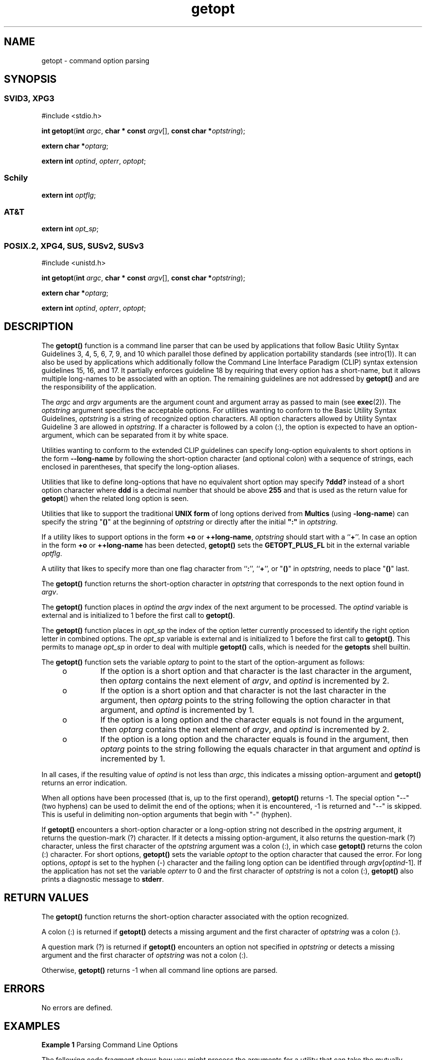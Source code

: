 '\" te
.\" Copyright 1989 AT&T
.\" Portions Copyright (c) 2001, the Institute of Electrical
.\"     and Electronics Engineers, Inc.
.\"     and The Open Group. All Rights Reserved.
.\" Copyright (c) 2007, Sun Microsystems, Inc.  All Rights Reserved.
.\" Copyright (c) 2012-2019, J. Schilling
.\" Copyright (c) 2013, Andreas Roehler
.\" Copyright (c) 2022, the schilytools team
.\"
.\" Sun Microsystems, Inc. gratefully acknowledges The Open Group for
.\" permission to reproduce portions of its copyrighted documentation.
.\" Original documentation from The Open Group can be obtained online
.\" at http://www.opengroup.org/bookstore/.
.\"
.\" The Institute of Electrical and Electronics Engineers and The Open Group,
.\" have given us permission to reprint portions of their documentation.
.\"
.\" In the following statement, the phrase "this text" refers to portions
.\" of the system documentation.
.\"
.\" Portions of this text are reprinted and reproduced in electronic form in
.\" the Sun OS Reference Manual, from IEEE Std 1003.1, 2004 Edition, Standard
.\" for Information Technology -- Portable Operating System Interface (POSIX),
.\" The Open Group Base Specifications Issue 6, Copyright (C) 2001-2004 by the
.\" Institute of Electrical and Electronics Engineers, Inc and The Open Group.
.\" In the event of any discrepancy between these versions and the original
.\" IEEE and The Open Group Standard, the original IEEE and The Open Group
.\" Standard is the referee document.
.\"
.\" The original Standard can be obtained online at
.\" http://www.opengroup.org/unix/online.html.
.\"
.\" This notice shall appear on any product containing this material.
.\"
.\" CDDL HEADER START
.\"
.\" The contents of this file are subject to the terms of the
.\" Common Development and Distribution License ("CDDL"), version 1.0.
.\" You may use this file only in accordance with the terms of version
.\" 1.0 of the CDDL.
.\"
.\" A full copy of the text of the CDDL should have accompanied this
.\" source.  A copy of the CDDL is also available via the Internet at
.\" http://www.opensource.org/licenses/cddl1.txt
.\"
.\" When distributing Covered Code, include this CDDL HEADER in each
.\" file and include the License file at usr/src/OPENSOLARIS.LICENSE.
.\" If applicable, add the following below this CDDL HEADER, with the
.\" fields enclosed by brackets "[]" replaced with your own identifying
.\" information: Portions Copyright [yyyy] [name of copyright owner]
.\"
.\" CDDL HEADER END
.if t .ds a \v'-0.55m'\h'0.00n'\z.\h'0.40n'\z.\v'0.55m'\h'-0.40n'a
.if t .ds o \v'-0.55m'\h'0.00n'\z.\h'0.45n'\z.\v'0.55m'\h'-0.45n'o
.if t .ds u \v'-0.55m'\h'0.00n'\z.\h'0.40n'\z.\v'0.55m'\h'-0.40n'u
.if t .ds A \v'-0.77m'\h'0.25n'\z.\h'0.45n'\z.\v'0.77m'\h'-0.70n'A
.if t .ds O \v'-0.77m'\h'0.25n'\z.\h'0.45n'\z.\v'0.77m'\h'-0.70n'O
.if t .ds U \v'-0.77m'\h'0.30n'\z.\h'0.45n'\z.\v'0.77m'\h'-0.75n'U
.if t .ds s \\(*b
.if t .ds S SS
.if n .ds a ae
.if n .ds o oe
.if n .ds u ue
.if n .ds s sz
.TH getopt 3C "2022/10/06" "SunOS 5.11" "Standard C Library Functions"
.SH NAME
getopt \- command option parsing
.SH SYNOPSIS
.SS "SVID3, XPG3"
.LP
.nf
#include <stdio.h>

\fBint\fR \fBgetopt\fR(\fBint\fR \fIargc\fR, \fBchar * const\fR \fIargv\fR[], \fBconst char *\fIoptstring\fR);
.fi

.LP
.nf
\fBextern char *\fIoptarg\fR;
.fi

.LP
.nf
\fBextern int\fR \fIoptind\fR, \fIopterr\fR, \fIoptopt\fR;
.fi

.SS "Schily"
.nf
\fBextern int\fR \fIoptflg\fR;
.fi

.SS "AT&T"
.nf
\fBextern int\fR \fIopt_sp\fR;
.fi

.SS "POSIX.2, XPG4, SUS, SUSv2, SUSv3"
.LP
.nf
#include <unistd.h>

\fBint\fR \fBgetopt\fR(\fBint\fR \fIargc\fR, \fBchar * const\fR \fIargv\fR[], \fBconst char *\fIoptstring\fR);
.fi

.LP
.nf
\fBextern char *\fIoptarg\fR;
.fi

.LP
.nf
\fBextern int\fR \fIoptind\fR, \fIopterr\fR, \fIoptopt\fR;
.fi

.SH DESCRIPTION
.sp
.LP
The
.B getopt()
function is a command line parser that can be used by
applications that follow Basic Utility Syntax Guidelines 3, 4, 5, 6, 7, 9,
and 10 which parallel those defined by application portability standards
(see intro(1)). It can also be used by applications which additionally
follow the Command Line Interface Paradigm (CLIP) syntax extension
guidelines 15, 16, and 17. It partially enforces guideline 18 by requiring
that every option has a short-name, but it allows multiple long-names to be
associated with an option.  The remaining guidelines are not addressed by
.B getopt()
and are the responsibility of the application.
.sp
.LP
The
.I argc
and
.I argv
arguments are the argument count and argument
array as passed to main (see
.BR exec (2)).
The
.I optstring
argument
specifies the acceptable options. For utilities wanting to conform to the
Basic Utility Syntax Guidelines,
.I optstring
is a string of recognized
option characters. All option characters allowed by Utility Syntax Guideline
3 are allowed in
.IR optstring .
If a character is followed by a colon (:),
the option is expected to have an option-argument, which can be separated
from it by white space.
.LP
Utilities wanting to conform to the extended CLIP guidelines
can specify long-option equivalents to short options in the form
.B \-\-long\-name
by following
the short-option character (and optional colon) with a sequence of strings,
each enclosed in parentheses, that specify the long-option aliases.
.LP
Utilities that like to define long-options that have no equivalent short option
may specify
.B ?ddd?
instead of a short option character where
.B ddd
is a decimal number that should be above
.B 255
and that is used as the return value for
.BR getopt ()
when the related long option is seen.
.LP
Utilities that like to support the traditional
.B UNIX form
of long options
derived from
.B Multics
.RB "(using " \-long\-name )
can specify the string "\c
.B ()\c
\%" at the beginning of
.I optstring
or directly after the initial
.B
":"
in
.IR optstring .
.sp
.LP
If a utility likes to support options in the form
.B +o
or
.BR ++long\-name ,
.I optstring
should start with a
.RB `` + ''.
In case an option in the form
.B +o
or
.BR ++long\-name
has been detected,
.B getopt()
sets the
.B GETOPT_PLUS_FL
bit in the external variable
.IR optflg .
.sp
.LP
A utility that likes to specify more than one flag character from
.RB `` : '',
.RB `` + '',
or "\c
.B ()\c
\&" in
.IR optstring ,
needs to place "\c
.B ()\c
\&" last.
.sp
.LP
The
.B getopt()
function returns the short-option character in
.I optstring
that corresponds to the next option found in
.IR argv .
.sp
.LP
The
.B getopt()
function places in
.I optind
the
.I argv
index of
the next argument to be processed. The
.I optind
variable is external and
is initialized to 1 before the first call to
.BR getopt() .
.LP
The
.B getopt()
function places in
.I opt_sp
the index of the option letter currently processed to identify
the right option letter in combined options. The
.I opt_sp
variable is external and
is initialized to 1 before the first call to
.BR getopt() .
This permits to manage
.I opt_sp
in order to deal with multiple
.B getopt()
calls, which is needed for the
.B getopts
shell builtin.
.LP
The
.B getopt()
function sets the variable
.I optarg
to point to the start
of the option-argument as follows:
.RS +4
.TP
.ie t \(bu
.el o
If the option is a short option and that character is the last character in
the argument, then
.I optarg
contains the next element of
.IR argv ,
and
.I optind
is incremented by 2.
.RE
.RS +4
.TP
.ie t \(bu
.el o
If the option is a short option and that character is not the last
character in the argument, then
.I optarg
points to the string following
the option character in that argument, and
.I optind
is incremented by
1.
.RE
.RS +4
.TP
.ie t \(bu
.el o
If the option is a long option and the character equals is not found in the
argument, then
.I optarg
contains the next element of
.IR argv ,
and
.I optind
is incremented by 2.
.RE
.RS +4
.TP
.ie t \(bu
.el o
If the option is a long option and the character equals is found in the
argument, then
.I optarg
points to the string following the equals
character in that argument and
.I optind
is incremented by 1.
.RE
.sp
.LP
In all cases, if the resulting value of
.I optind
is not less than
.IR argc ,
.RB "this indicates a missing option-argument and" " getopt()"
returns an error indication.
.sp
.LP
When all options have been processed (that is, up to the first operand),
.B getopt()
returns -1. The special option "--"(two hyphens) can be used
to delimit the end of the options; when it is encountered, -1 is returned
and "--" is skipped. This is useful in delimiting non-option arguments that
begin with "-" (hyphen).
.sp
.LP
If
.B getopt()
encounters a short-option character or a long-option
string not described in the
.I opstring
argument, it returns the
question-mark (?) character. If it detects a missing option-argument, it
also returns the question-mark (?) character, unless the first character of
the
.I optstring
.RB "argument was a colon (:), in which case" " getopt()"
returns the colon (:) character. For short options,
.B getopt()
sets the
variable
.I optopt
to the option character that caused the error. For
long options,
.I optopt
is set to the hyphen (-) character and the
.RI "failing long option can be identified through " argv [ optind -1].
If
the application has not set the variable
.I opterr
to 0 and the first
character of
.I optstring
is not a colon (:),
.B getopt()
also prints
a diagnostic message to
.BR stderr .
.SH RETURN VALUES
.sp
.LP
The
.B getopt()
function returns the short-option character associated
with the option recognized.
.sp
.LP
A colon (:) is returned if
.B getopt()
detects a missing argument and
the first character of
.I optstring
was a colon (:).
.sp
.LP
A question mark (?) is returned if
.B getopt()
encounters an option not
specified in
.I optstring
or detects a missing argument and the first
character of
.I optstring
was not a colon (:).
.sp
.LP
Otherwise,
.B getopt()
returns -1 when all command line options are
parsed.
.SH ERRORS
.sp
.LP
No errors are defined.
.SH EXAMPLES
.LP
.B Example 1
Parsing Command Line Options
.sp
.LP
The following code fragment shows how you might process the arguments for a
utility that can take the mutually-exclusive options
.B a
and
.B b
and
the options
.B f
and
.BR o ,
both of which require arguments:

.sp
.in +2
.nf
#include <unistd.h>

int
main(int argc, char *argv[ ])
{
    int c;
    int bflg, aflg, errflg;
    char *ifile;
    char *ofile;
    extern char *optarg;
    extern int optind, optopt;
    . . .
    while ((c = getopt(argc, argv, ":abf:o:")) != -1) {
        switch(c) {
        case 'a':
            if (bflg)
                errflg++;
            else
                aflg++;
            break;
        case 'b':
            if (aflg)
                errflg++;
            else {
                bflg++;
                bproc();
            }
            break;
        case 'f':
            ifile = optarg;
            break;
        case 'o':
            ofile = optarg;
            break;
        case ':':   /* -f or -o without operand */
            fprintf(stderr,
                   "Option -%c requires an operand\en", optopt);
            errflg++;
            break;
        case '?':
            fprintf(stderr,
                   "Unrecognized option: -%c\en", optopt);
            errflg++;
        }
    }
    if (errflg) {
        fprintf(stderr, "usage: . . . ");
        exit(2);
    }
    for ( ; optind < argc; optind++) {
        if (access(argv[optind], R_OK)) {
    . . .
}
.fi
.in -2

.sp
.LP
This code accepts any of the following as equivalent:

.sp
.in +2
.nf
cmd -ao arg path path
cmd -a -o arg path path
cmd -o arg -a path path
cmd -a -o arg -- path path
cmd -a -oarg path path
cmd -aoarg path path
.fi
.in -2

.LP
.B Example 2
Check Options and Arguments.
.sp
.LP
The following example parses a set of command line options and prints
messages to standard output for each option and argument that it
encounters.

.sp
.in +2
.nf
#include <unistd.h>
#include <stdio.h>
\&...
int c;
char *filename;
extern char *optarg;
extern int optind, optopt, opterr;
\&...
while ((c = getopt(argc, argv, ":abf:")) != -1) {
    switch(c) {
    case 'a':
         printf("a is set\en");
         break;
    case 'b':
         printf("b is set\en");
         break;
    case 'f':
         filename = optarg;
         printf("filename is %s\en", filename);
         break;
    case ':':
         printf("-%c without filename\en", optopt);
         break;
    case '?':
         printf("unknown arg %c\en", optopt);
         break;
    }
}
.fi
.in -2

.sp
.LP
This example can be expanded to be CLIP-compliant by substituting the
following string for the
.I optstring
argument:

.sp
.in +2
.nf
:a(ascii)b(binary)f:(in-file)o:(out-file)V(version)?(help)
.fi
.in -2

.sp
.LP
and by replacing the '?' case processing with:

.sp
.in +2
.nf
case 'V':
    fprintf(stdout, "cmd 1.1\en");
    exit(0);
case '?':
    if (optopt == '?') {
        print_help();
        exit(0);
    }
    if (optopt == '-')
        fprintf(stderr,
            "unrecognized option: %s\en", argv[optind-1]);
    else
        fprintf(stderr,
            "unrecognized option: -%c\en", optopt);
    errflg++;
    break;
.fi
.in -2

.sp
.LP
and by replacing the ':' case processing with:

.sp
.in +2
.nf
case ':':   /* -f or -o without operand */
    if (optopt == '-')
        fprintf(stderr,
            "Option %s requires an operand\en", argv[optind-1]);
    else
        fprintf(stderr,
            "Option -%c requires an operand\en", optopt);
    errflg++;
    break;
.fi
.in -2

.sp
.LP
While not encouraged by the CLIP specification, multiple long-option
aliases can also be assigned as shown in the following example:

.sp
.in +2
.nf
:a(ascii)b(binary)f:(in-file)(input)o:(out-file)(output)V(version)?(help)
.fi
.in -2

.SH ENVIRONMENT VARIABLES
.sp
.LP
See
.BR environ (7)
for descriptions of the following environment
variables that affect the execution of
.BR getopt() :
.BR LANG ,
.BR LC_ALL ,
and
.BR LC_MESSAGES .
.sp
.ne 2
.mk
.na
.B LC_CTYPE
.ad
.RS 12n
.rt
Determine the locale for the interpretation of sequences of bytes as
characters in
.IR optstring .
.RE

.SH USAGE
.sp
.LP
The
.B getopt()
function does not fully check for mandatory arguments
because there is no unambiguous algorithm to do so. Given an option string
\fBa\fR:\fBb\fR and the input
.BR "-a -b" ,
\fBgetopt()\fR assumes that
.B -b
is the mandatory argument to the
.B -a
option and not that
.B -a
is missing a mandatory argument.  Indeed, the only time a missing
option-argument can be reliably detected is when the option is the final
option on the command line and is not followed by any command arguments.
.sp
.LP
It is a violation of the Basic Utility Command syntax standard (see
.BR Intro (1))
for options with arguments to be grouped with other options,
as in
.B "cmd -abo"
.I filename
, where
.B a
and
.B b
are
options,
.B o
is an option that requires an argument, and
.I filename
is the argument to
.BR o .
Although this syntax is permitted in the current
implementation, it should not be used because it may not be supported in
future releases.  The correct syntax to use is:
.sp
.in +2
.nf
cmd \(miab \(mio filename
.fi
.in -2
.sp

.SH ATTRIBUTES
.sp
.LP
See
.BR attributes (7)
for descriptions of the following attributes:
.sp

.sp
.TS
tab() box;
cw(2.75i) |cw(2.75i)
lw(2.75i) |lw(2.75i)
.
ATTRIBUTE TYPEATTRIBUTE VALUE
_
Interface StabilityCommitted
_
MT-LevelUnsafe
_
StandardSee below.
.TE

.sp
.LP
For the Basic Utility Command syntax is Standard, see
.BR standards (7).
.SH SEE ALSO
.sp
.LP
.BR Intro (1),
.BR getopt (1),
.BR getopts (1),
.BR getsubopt (3C),
.BR gettext (3C),
.BR setlocale (3C),
.BR attributes (7),
.BR environ (7),
.BR standards (7)
.br
.ne 5
.SH NOTES
.LP
The 
.RB `` + ''
flag to enable
.B +o
type options has been taken from
.BR ksh93 .
Future enhancement flags will be letters inside "\c
.B ()\c
\&".
.br
.ne 5
.SH AUTHORS
The
.B getopt()
function was initially written by authors at AT&T in 1980.
.B getopt()
was later maintained by various people at AT&T and Sun Microsystems.
Since 2006, has been maintained by J\*org Schilling and is now
maintained by the schilytools project authors.
